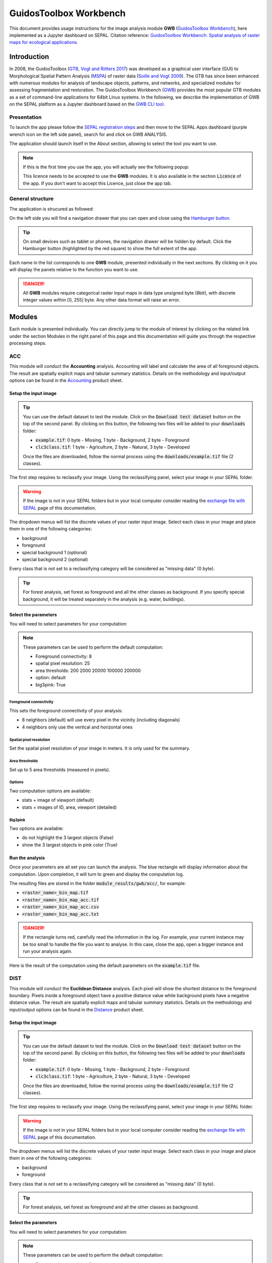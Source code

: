 GuidosToolbox Workbench
=======================

This document provides usage instructions for the image analysis module **GWB** (`GuidosToolbox Workbench <https://forest.jrc.ec.europa.eu/en/activities/lpa/gwb/>`_), here implemented as a Jupyter dashboard on SEPAL. Citation reference: `GuidosToolbox Workbench: Spatial analysis of raster maps for ecological applications <https://doi.org/10.1111/ecog.05864>`_.

Introduction
------------

In 2008, the GuidosToolbox (`GTB <https://forest.jrc.ec.europa.eu/en/activities/lpa/gtb/>`_, `Vogt and Riitters 2017 <https://doi.org/10.1080/22797254.2017.1330650>`_) was developed as a graphical user interface (GUI) to Morphological Spatial Pattern Analysis (`MSPA <https://forest.jrc.ec.europa.eu/en/activities/lpa/mspa/>`_) of raster data (`Soille and Vogt 2009 <https://doi.org/10.1016/j.patrec.2008.10.015>`_). The GTB has since been enhanced with numerous modules for analysis of landscape objects, patterns, and networks, and specialized modules for assessing fragmentation and restoration. The GuidosToolbox Workbench (`GWB <https://forest.jrc.ec.europa.eu/en/activities/lpa/gwb/>`_) provides the most popular GTB modules as a set of command-line applications for 64bit Linux systems. In the following, we describe the implementation of GWB on the SEPAL platform as a Jupyter dashboard based on the `GWB CLI tool <https://docs.sepal.io/en/latest/cli/gwb.html>`_. 

Presentation
^^^^^^^^^^^^

To launch the app please follow the `SEPAL registration steps <https://docs.sepal.io/en/latest/setup/register.html>`_ and then move to the SEPAL Apps dashboard (purple wrench icon on the left side panel), search for and click on GWB ANALYSIS.

.. thumbnail:: https://raw.githubusercontent.com/12rambau/gwb/master/doc/img/dashboard.png
    :title: SEPAL dashboard 
    :group: gwb-module
    
The application should launch itself in the About section, allowing to select the tool you want to use. 

.. note::
    
    If this is the first time you use the app, you will actually see the following popup:
    
    .. thumbnail:: https://raw.githubusercontent.com/12rambau/gwb/master/doc/img/licence.png
        :title: licence
        :group: gwb-module
        
    This licence needs to be accepted to use the **GWB** modules. It is also available in the section :code:`Licence` of the app. 
    If you don't want to accept this Licence, just close the app tab.

General structure
^^^^^^^^^^^^^^^^^

The application is strucured as followed: 

On the left side you will find a navigation drawer that you can open and close using the `Hamburger button <https://en.wikipedia.org/wiki/Hamburger_button>`_.

.. tip:: 

    On small devices such as tablet or phones, the navigation drawer will be hidden by default. Click the Hamburger button (highlighted by the red square) to show the full extent of the app. 
    
    .. thumbnail:: https://raw.githubusercontent.com/12rambau/gwb/master/doc/img/small_device_without_menu.png
        :title: small screen without drawer
        :width: 49%
        :group: gwb-module
        
    .. thumbnail:: https://raw.githubusercontent.com/12rambau/gwb/master/doc/img/small_device_with_menu.png
        :title: small screen with drawer
        :width: 49%
        :group: gwb-module
        
Each name in the list corresponds to one **GWB** module, presented individually in the next sections. By clicking on it you will display the panels relative to the function you want to use. 

.. thumbnail:: https://raw.githubusercontent.com/12rambau/gwb/master/doc/img/landing.png
    :title: presentation of the structure
    :group: gwb-module

.. danger:: 

    All **GWB** modules require categorical raster input maps in data type unsigned byte (8bit), with discrete integer values within [0, 255] byte. Any other data format will raise an error.

Modules
-------

Each module is presented individually. You can directly jump to the module of interest by clicking on the related link under the section Modules in the right panel of this page and this documentation will guide you through the respective processing steps.

ACC
^^^

This module will conduct the **Accounting** analysis. Accounting will label and calculate the area of all foreground objects. The result are spatially explicit maps and tabular summary statistics. Details on the methodology and input/output options can be found in the `Accounting <https://ies-ows.jrc.ec.europa.eu/gtb/GTB/psheets/GTB-Objects-Accounting.pdf>`_ product sheet.

Setup the input image
"""""""""""""""""""""

.. tip::

    You can use the default dataset to test the module. Click on the :code:`Download test dataset` button on the top of the second panel. By clicking on this button, the following two files will be added to your :code:`downloads` folder:
    
    -   :code:`example.tif`: 0 byte - Missing, 1 byte - Background, 2 byte - Foreground
    -   :code:`clc3class.tif`: 1 byte - Agriculture, 2 byte - Natural, 3 byte - Developed
    
    .. thumbnail::  https://raw.githubusercontent.com/12rambau/gwb/master/doc/img/test_dataset.png
        :title: download sample dataset
        :group: gwb-module
        
    
    Once the files are downloaded, follow the normal process using the :code:`downloads/example.tif` file (2 classes).
    
The first step requires to reclassify your image. Using the reclassifying panel, select your image in your SEPAL folder.

.. warning:: 

    If the image is not in your SEPAL folders but in your local computer consider reading the `exchange file with SEPAL <https://docs.sepal.io/en/latest/setup/filezilla.html>`_ page of this documentation.
    
The dropdown menus will list the discrete values of your raster input image. Select each class in your image and place them in one of the following categories: 

-   background
-   foreground
-   special background 1 (optional)
-   special background 2 (optional)

Every class that is not set to a reclassifying category will be considered as "missing data" (0 byte).

.. thumbnail:: https://raw.githubusercontent.com/12rambau/gwb/master/doc/img/4_classes.png
    :title: upload 4 classes
    :group: gwb-module

.. tip::

    For forest analysis, set forest as foreground and all the other classes as background. If you specify special background, it will be treated separately in the analysis (e.g. water, buildings).
    
Select the parameters
"""""""""""""""""""""
You will need to select parameters for your computation: 

.. thumbnail:: https://raw.githubusercontent.com/12rambau/gwb/master/doc/img/acc_params.png
    :title: acc params
    :group: gwb-module
    
.. note::

    These parameters can be used to perform the default computation:
    
    -   Foreground connectivity: 8
    -   spatial pixel resolution: 25
    -   area thresholds: 200 2000 20000 100000 200000
    -   option: default
    -   big3pink: True

Foreground connectivity
#######################

This sets the foreground connectivity of your analysis: 

-   8 neighbors (default) will use every pixel in the vicinity (including diagonals)
-   4 neighbors only use the vertical and horizontal ones

.. thumbnail:: https://raw.githubusercontent.com/12rambau/gwb/master/doc/img/connectivity.png
    :title: connectivity image
    :width: 50%
    :group: gwb-module
    
Spatial pixel resolution
########################

Set the spatial pixel resolution of your image in meters. It is only used for the summary.

Area thresholds
###############

Set up to 5 area thresholds (measured in pixels). 

Options
#######

Two computation options are available: 

-   stats + image of viewport (default)
-   stats + images of ID, area, viewport (detailed)

Big3pink
########

Two options are available: 

-   do not highlight the 3 largest objects (False)
-   show the 3 largest objects in pink color (True)


Run the analysis
""""""""""""""""

Once your parameters are all set you can launch the analysis. The blue rectangle will display information about the computation. Upon completion, it will turn to green and display the computation log. 

.. thumbnail:: https://raw.githubusercontent.com/12rambau/gwb/master/doc/img/acc_results.png
    :title: information logs
    :group: gwb-module

The resulting files are stored in the folder :code:`module_results/gwb/acc/`, for example:

-   :code:`<raster_name>_bin_map.tif`
-   :code:`<raster_name>_bin_map_acc.tif`
-   :code:`<raster_name>_bin_map_acc.csv`
-   :code:`<raster_name>_bin_map_acc.txt`

.. danger::

    If the rectangle turns red, carefully read the information in the log. For example, your current instance may be too small to handle the file you want to analyse. In this case, close the app, open a bigger instance and run your analysis again.
    
Here is the result of the computation using the default parameters on the :code:`example.tif` file.

.. thumbnail:: https://raw.githubusercontent.com/openforis/sepal-doc/master/docs/source/img/cli/gwb/example_acc.png
    :width: 50%
    :align: center
    :group: gwb-module


DIST
^^^^

This module will conduct the **Euclidean Distance** analysis. Each pixel will show the shortest distance to the foreground boundary. Pixels inside a foreground object have a positive distance value while background pixels have a negative distance value. The result are spatially explicit maps and tabular summary statistics.
Details on the methodology and input/output options can be found in the `Distance <https://ies-ows.jrc.ec.europa.eu/gtb/GTB/psheets/GTB-Distance-Euclidean.pdf>`_ product sheet.

Setup the input image
"""""""""""""""""""""

.. tip::

    You can use the default dataset to test the module. Click on the :code:`Download test dataset` button on the top of the second panel. By clicking on this button, the following two files will be added to your :code:`downloads` folder:
        
    -   :code:`example.tif`: 0 byte - Missing, 1 byte - Background, 2 byte - Foreground
    -   :code:`clc3class.tif`: 1 byte - Agriculture, 2 byte - Natural, 3 byte - Developed
    
    .. thumbnail::  https://raw.githubusercontent.com/12rambau/gwb/master/doc/img/test_dataset.png
        :title: download sample dataset
        :group: gwb-module
        
    
    Once the files are downloaded, follow the normal process using the :code:`downloads/example.tif` file (2 classes).
    
The first step requires to reclassify your image. Using the reclassifying panel, select your image in your SEPAL folder.

.. warning:: 

    If the image is not in your SEPAL folders but in your local computer consider reading the `exchange file with SEPAL <https://docs.sepal.io/en/latest/setup/filezilla.html>`_ page of this documentation.
    
The dropdown menus will list the discrete values of your raster input image. Select each class in your image and place them in one of the following categories: 

-   background
-   foreground

Every class that is not set to a reclassifying category will be considered as "missing data" (0 byte).

.. thumbnail:: https://raw.githubusercontent.com/12rambau/gwb/master/doc/img/2_classes.png
    :title: upload 2 classes
    :group: gwb-module

.. tip::

    For forest analysis, set forest as foreground and all the other classes as background.
    
Select the parameters
"""""""""""""""""""""
You will need to select parameters for your computation: 

.. thumbnail:: https://raw.githubusercontent.com/12rambau/gwb/master/doc/img/dist_params.png
    :title: dist params
    :group: gwb-module
    
.. note::

    These parameters can be used to perform the default computation:
    
    -   Foreground connectivity: 8
    -   Options: Euclidian Distance only

Foreground connectivity
#######################

This set the foreground connectivity of your analysis: 

-   8 neighbors (default) will use every pixel in the vicinity (including diagonals)
-   4 neighbors only use the vertical and horizontal one

.. thumbnail:: https://raw.githubusercontent.com/12rambau/gwb/master/doc/img/connectivity.png
    :title: connectivity image
    :width: 50%
    :group: gwb-module

Options
#######

Two computation options are available: 

-   compute the Euclidian Distance only
-   compute the Euclidian Distance and the Hysometric Curve


Run the analysis
""""""""""""""""

Once your parameters are all set you can launch the analysis. The blue rectangle will display information about the computation. Upon completion, it will turn to green and display the computation log. 

.. thumbnail:: https://raw.githubusercontent.com/12rambau/gwb/master/doc/img/dist_results.png
    :title: information logs
    :group: gwb-module

The resulting files are stored in the folder :code:`module_results/gwb/dist/`, for example:

-   :code:`<raster_name>_bin_map.tif`
-   :code:`<raster_name>_bin_map_dist.tif`
-   :code:`<raster_name>_bin_map_dist.txt`
-   :code:`<raster_name>_bin_map_dist_hist.png`
-   :code:`<raster_name>_bin_map_dist_viewport.tif`

.. danger::

    If the rectangle turns red, carefully read the information in the log. For example, your current instance may be too small to handle the file you want to analyse. In this case, close the app, open a bigger instance and run your analysis again.
    
Here is the result of the computation using the default parameters on the :code:`example.tif` file.
    
.. thumbnail:: https://raw.githubusercontent.com/openforis/sepal-doc/master/docs/source/img/cli/gwb/example_dist_hmc.png
    :width: 49%
    :group: gwb-module

.. thumbnail:: https://raw.githubusercontent.com/openforis/sepal-doc/master/docs/source/img/cli/gwb/example_dist.png
    :width: 49%
    :group: gwb-module

FAD
^^^

This module will conduct the **fragmentation** analysis at **five fixed observation scales**. Because forest fragmentation is scale-dependent, fragmentation is reported at five observation scales, which allows different observers to make their own choice about scales and threshold of concern. The change of fragmentation across different observation scales provides additional interesting information. Fragmentation is measured by determining the Forest Area Density (**FAD**) within a shifting, local neighborhood. It can be measured at pixel or patch level. The result are spatially explicit maps and tabular summary statistics. Details on the methodology and input/output options can be found in the `Fragmentation <https://ies-ows.jrc.ec.europa.eu/gtb/GTB/psheets/GTB-Fragmentation-FADFOS.pdf>`_ product sheet.

Setup the input image
"""""""""""""""""""""

.. tip::

    You can use the default dataset to test the module. Click on the :code:`Download test dataset` button on the top of the second panel. By clicking on this button, the following two files will be added to your :code:`downloads` folder:
        
    -   :code:`example.tif`: 0 byte - Missing, 1 byte - Background, 2 byte - Foreground
    -   :code:`clc3class.tif`: 1 byte - Agriculture, 2 byte - Natural, 3 byte - Developed
    
    .. thumbnail::  https://raw.githubusercontent.com/12rambau/gwb/master/doc/img/test_dataset.png
        :title: download sample dataset
        :group: gwb-module
        
    
    Once the files are downloaded, follow the normal process using the :code:`downloads/example.tif` file (2 classes).
    
The first step requires to reclassify your image. Using the reclassifying panel, select your image in your SEPAL folder.

.. warning:: 

    If the image is not in your SEPAL folders but in your local computer consider reading the `exchange file with SEPAL <https://docs.sepal.io/en/latest/setup/filezilla.html>`_ page of this documentation.
    
The dropdown menus will list the discrete values of your raster input image. Select each class in your image and place them in one of the following categories: 

-   background
-   foreground
-   special background 1 (optional)
-   special background 2 (optional)

Every class that is not set to a reclassifying category will be considered as "missing data" (0 byte).

.. thumbnail:: https://raw.githubusercontent.com/12rambau/gwb/master/doc/img/4_classes.png
    :title: upload 4 classes
    :group: gwb-module

.. tip::

    For forest analysis, set forest as foreground and all the other classes as background. If you specify special background, it will be treated separately in the analysis (e.g. water, buildings).

.. warning::

    The special background 2 is the non-fragmenting background (optional), see the `Fragmentation <https://ies-ows.jrc.ec.europa.eu/gtb/GTB/psheets/GTB-Fragmentation-FADFOS.pdf>`_ product sheet for details.

    
Select the parameters
"""""""""""""""""""""
You will need to select parameters for your computation: 

.. thumbnail:: https://raw.githubusercontent.com/12rambau/gwb/master/doc/img/fad_params.png
    :title: acc params
    :group: gwb-module
    
.. note::

    These parameters can be used to perform the default computation:
    
    -   Foreground connectivity: 8
    -   Computation precision: float-precision
    -   Options: per-pixel density, color-coded into 6 fragmentation classes (FAD)

Foreground connectivity
#######################

This sets the foreground connectivity of your analysis: 

-   8 neighbors (default) will use every pixel in the vicinity (including diagonals)
-   4 neighbors only use the vertical and horizontal one

.. thumbnail:: https://raw.githubusercontent.com/12rambau/gwb/master/doc/img/connectivity.png
    :title: connectivity image
    :width: 50%
    :group: gwb-module
    
Computation precision
######################

Set the precision used to compute your image. Float precision (default) will give more accurate results compared to rounded byte but will also take more computing resources and disk space.

Options
#######

Three computation options are available: 

-   FAD: per-pixel density, color-coded into 6 fragmentation classes
-   FAD-APP2: average per-patch density, color-coded into 2 classes
-   FAD-APP5: average per-patch density, color-coded into 5 classes

Run the analysis
""""""""""""""""

Once your parameters are all set you can launch the analysis. The blue rectangle will display information about the computation. Upon completion, it will turn to green and display the computation log. 

.. thumbnail:: https://raw.githubusercontent.com/12rambau/gwb/master/doc/img/fad_results.png
    :title: information logs
    :group: gwb-module

The resulting files are stored in the folder :code:`module_results/gwb/fad/`, for example:

-   :code:`<raster_name>_bin_map.tif`
-   :code:`<raster_name>_bin_map_fad_<class_number>.tif`
-   :code:`<raster_name>_bin_map_fad_barplot.png`
-   :code:`<raster_name>_bin_map_fad_mscale.csv` 
-   :code:`<raster_name>_bin_map_fad_mscale.tif`
-   :code:`<raster_name>_bin_map_fad_mscale.txt`
-   :code:`<raster_name>_bin_map_fad_mscale.sav`

.. danger::

    If the rectangle turns red, carefully read the information in the log. For example, your current instance may be too small to handle the file you want to analyse. In this case, close the app, open a bigger instance and run your analysis again.
    
Here is the result of the computation using the default parameters on the :code:`example.tif` file.
    
.. thumbnail:: https://raw.githubusercontent.com/openforis/sepal-doc/master/docs/source/img/cli/gwb/example_fad_barplot.png
    :width: 49%
    :group: gwb-module

.. thumbnail:: https://raw.githubusercontent.com/openforis/sepal-doc/master/docs/source/img/cli/gwb/example_fad_mscale.png
    :width: 49%
    :group: gwb-module

FRAG
^^^^

This module will conduct the **fragmentation** analysis at a **user-selected observation scale**. This module and its option are similar to :code:`fad` but allow the user to specify a single (or multiple) specific observation scale. The result are spatially explicit maps and tabular summary statistics. Details on the methodology and input/output options can be found in the `Fragmentation <https://ies-ows.jrc.ec.europa.eu/gtb/GTB/psheets/GTB-Fragmentation-FADFOS.pdf>`_ product sheet.

Setup the input image
"""""""""""""""""""""

.. tip::

    You can use the default dataset to test the module. Click on the :code:`Download test dataset` button on the top of the second panel. By clicking on this button, the following two files will be added to your :code:`downloads` folder:
        
    -   :code:`example.tif`: 0 byte - Missing, 1 byte - Background, 2 byte - Foreground
    -   :code:`clc3class.tif`: 1 byte - Agriculture, 2 byte - Natural, 3 byte - Developed
    
    .. thumbnail::  https://raw.githubusercontent.com/12rambau/gwb/master/doc/img/test_dataset.png
        :title: download sample dataset
        :group: gwb-module
        
    
    Once the files are downloaded, follow the normal process using the :code:`downloads/example.tif` file (2 classes).
    
The first step requires to reclassify your image. Using the reclassifying panel, select your image in your SEPAL folder.

.. warning:: 

    If the image is not in your SEPAL folders but in your local computer consider reading the `exchange file with SEPAL <https://docs.sepal.io/en/latest/setup/filezilla.html>`_ page of this documentation.
    
The dropdown menus will list the discrete values of your raster input image. Select each class in your image and place them in one of the following categories: 

-   background
-   foreground
-   special background 1 (optional)
-   special background 2 (optional)

Every class that is not set to a reclassifying category will be considered as "missing data" (0 byte).

.. thumbnail:: https://raw.githubusercontent.com/12rambau/gwb/master/doc/img/4_classes.png
    :title: upload 4 classes
    :group: gwb-module

.. tip::

    For forest analysis, set forest as foreground and all the other classes as background. If you specify special background, it will be treated separately in the analysis (e.g. water, buildings).
    
.. warning::

    The special background 2 is the non-fragmenting background (optional), see the `Fragmentation <https://ies-ows.jrc.ec.europa.eu/gtb/GTB/psheets/GTB-Fragmentation-FADFOS.pdf>`_ product sheet for details.
    
Select the parameters
"""""""""""""""""""""

You will need to select parameters for your computation: 

.. thumbnail:: https://raw.githubusercontent.com/12rambau/gwb/master/doc/img/frag_params.png
    :title: acc params
    :group: gwb-module
    
.. note::

    These parameters can be used to perform the default computation:
    
    -   Foreground connectivity: 8
    -   Spatial pixel resolution: 25
    -   Computation precision: float-precision
    -   Windows size: 23
    -   Options: fragmentation at pixel or at patch level with various number of color-coded classes

Foreground connectivity
#######################

This sets the foreground connectivity of your analysis: 

-   8 neighbors (default) will use every pixel in the vicinity (including diagonals)
-   4 neighbors only use the vertical and horizontal one

.. thumbnail:: https://raw.githubusercontent.com/12rambau/gwb/master/doc/img/connectivity.png
    :title: connectivity image
    :width: 50%
    :group: gwb-module
    
Spatial pixel resolution
########################

Set the spatial pixel resolution of your image in meters. Only use for the summary.

Window size
###########

Set up to 10 observation windows sizes (in pixels).

Options
#######

Four computation options are available: 

-   FOS5: per-pixel density, color-coded into 5 fragmentation classes
-   FOS6: per-pixel density, color-coded into 6 fragmentation classes
-   FOS-APP2: average per-patch density, color-coded into 2 classes
-   FOS-APP5: average per-patch density, color-coded into 5 classes

Run the analysis
""""""""""""""""

Once your parameters are all set you can launch the analysis. The blue rectangle will display information about the computation. Upon completion, it will turn to green and display the computation log. 

.. thumbnail:: https://raw.githubusercontent.com/12rambau/gwb/master/doc/img/frag_results.png
    :title: information logs
    :group: gwb-module

The resulting files are stored in the folder :code:`module_results/gwb/frag/`, for example:

-   :code:`<raster_name>_bin_map.tif`
-   :code:`<raster_name>_bin_map_frag_fad-<option>_<class>.tif`
-   :code:`<raster_name>_bin_map_frag.csv`
-   :code:`<raster_name>_bin_map_frag.txt`
-   :code:`<raster_name>_bin_map_frag.tif`

.. danger::

    If the rectangle turns red, carefully read the information in the log. For example, your current instance may be too small to handle the file you want to analyse. In this case, close the app, open a bigger instance and run your analysis again.
    
Here is the result of the computation using the FAD-APP2 option on the :code:`example.tif` file.
    
.. thumbnail:: https://raw.githubusercontent.com/openforis/sepal-doc/master/docs/source/img/cli/gwb/example_fad-app2_23.png
    :width: 50%
    :group: gwb-module

LM
^^

This module will conduct the **Landscape Mosaic** analysis at a **user-selected observation scale**. The Landscape Mosaic measures land cover heterogeneity, or human influence, in a tri-polar classification of a location accounting for the relative contributions of the three land cover types **Agriculture**, **Natural**, **Developed** in the area surrounding that location. The result are spatially explicit maps and tabular summary statistics. Details on the methodology and input/output options can be found in the `Landscape Mosaic <https://ies-ows.jrc.ec.europa.eu/gtb/GTB/psheets/GTB-Pattern-LM.pdf>`_ product sheet.

Setup the input image
"""""""""""""""""""""

.. tip::

    You can use the default dataset to test the module. Click on the :code:`Download test dataset` button on the top of the second panel. By clicking on this button, the following two files will be added to your :code:`downloads` folder:
        
    -   :code:`example.tif`: 0 byte - Missing, 1 byte - Background, 2 byte - Foreground
    -   :code:`clc3class.tif`: 1 byte - Agriculture, 2 byte - Natural, 3 byte - Developed
    
    .. thumbnail::  https://raw.githubusercontent.com/12rambau/gwb/master/doc/img/test_dataset.png
        :title: download sample dataset
        :group: gwb-module
        
    
    Once the files are downloaded, follow the normal process using the :code:`downloads/clc3class.tif` file (3 classes).
    
The first step requires to reclassify your image. Using the reclassifying panel, select your image in your SEPAL folder.

.. warning:: 

    If the image is not in your SEPAL folders but in your local computer consider reading the `exchange file with SEPAL <https://docs.sepal.io/en/latest/setup/filezilla.html>`_ page of this documentation.
    
The dropdown menus will list the discrete values of your raster input image. Select each class in your image and place them in one of the following categories: 

-   dominant land cover 1 (Agriculture)
-   dominant land cover 2 (Natural)
-   dominant land cover 3 (Developed)

Every class that is not set to a reclassifying category will be considered as "missing data" (0 byte).

.. thumbnail:: https://raw.githubusercontent.com/12rambau/gwb/master/doc/img/3_classes.png
    :title: upload 3 classes
    :group: gwb-module
    
Select the parameters
"""""""""""""""""""""

You will need to select parameters for your computation: 

.. thumbnail:: https://raw.githubusercontent.com/12rambau/gwb/master/doc/img/lm_params.png
    :title: lm params
    :group: gwb-module
    
.. note::

    This parameter can be used to perform the default computation:
    
    -   window size: 23

Window size
###########

Set the square window size (in pixels). It should be an odd number in [3, 5, ...501].
with :math:`kdim` being the window size, which is related to the observation scale by the following formula: 

.. math::

    obs_scale = (pixres * kdim)^2 / 10000
    
with

-   :math:`obs_scale` in hectare
-   :math:`pixres` in meters
-   :math:`kdim` in pixels

Run the analysis
""""""""""""""""

Once your parameters are all set you can launch the analysis. The blue rectangle will display information about the computation. Upon completion, it will turn to green and display the computation log. 

.. thumbnail:: https://raw.githubusercontent.com/12rambau/gwb/master/doc/img/lm_results.png
    :title: information logs
    :group: gwb-module

The resulting files are stored in the folder :code:`module_results/gwb/lm/`, for example:

-   :code:`<raster_name>_bin_map.tif`
-   :code:`<raster_name>_bin_map_lm_23.tif`
-   :code:`<raster_name>_bin_map_lm_23_103class.tif`
-   :code:`<raster_name>_bin_map_heatmap.csv`
-   :code:`<raster_name>_bin_map_heatmap.png`
-   :code:`<raster_name>_bin_map_heatmap.sav`
-   :code:`heatmap_legend.png`
-   :code:`lm103class_legend.png`

.. danger::

    If the rectangle turns red, carefully read the information in the log. For example, your current instance may be too small to handle the file you want to analyse. In this case, close the app, open a bigger instance and run your analysis again.
    
Here is the result of the computation using the default parameters on the :code:`clc3classes.tif` file.
    
.. thumbnail:: https://raw.githubusercontent.com/openforis/sepal-doc/master/docs/source/img/cli/gwb/lm103class_legend.png
    :width: 49%
    :group: gwb-module

.. thumbnail:: https://raw.githubusercontent.com/openforis/sepal-doc/master/docs/source/img/cli/gwb/clc3class_lm_23.png
    :width: 49%
    :group: gwb-module

MSPA
^^^^

.. warning:: 

    If you are considering using the MSPA module, keep in mind that the result provides a lot of information (up to 25 classes). The alternative module :code:`GWB_SPA` provides a similar but simplified assessment with up to 6 classes only. Both modules describe morphological features of foreground objects. While MSPA may address certain features of fragmentation, a more comprehensive assessment of fragmentation is obtained with the dedicated fragmentation modules :code:`GWB_FRAG` or :code:`GWB_FAD`.

This module will conduct the **Morphological Spatial Pattern Analysis**. `MSPA <https://forest.jrc.ec.europa.eu/en/activities/lpa/mspa/>`_ analyses shape and connectivity and conducts a segmentation of foreground patches in up to 25 feature classes. The result are spatially explicit maps and tabular summary statistics. Details on the methodology and input/output options can be found in the `Morphology <https://ies-ows.jrc.ec.europa.eu/gtb/GTB/psheets/GTB-Pattern-Morphology.pdf>`_ product sheet.

Setup the input image
"""""""""""""""""""""

.. tip::

    You can use the default dataset to test the module. Click on the :code:`Download test dataset` button on the top of the second panel. By clicking on this button, the following two files will be added to your :code:`downloads` folder:
        
    -   :code:`example.tif`: 0 byte - Missing, 1 byte - Background, 2 byte - Foreground
    -   :code:`clc3class.tif`: 1 byte - Agriculture, 2 byte - Natural, 3 byte - Developed
    
    .. thumbnail::  https://raw.githubusercontent.com/12rambau/gwb/master/doc/img/test_dataset.png
        :title: download sample dataset
        :group: gwb-module
        
    
    Once the files are downloaded, follow the normal process using the :code:`downloads/example.tif` file (2 classes).
    
The first step requires to reclassify your image. Using the reclassifying panel, select your image in your SEPAL folder.

.. warning:: 

    If the image is not in your SEPAL folders but in your local computer consider reading the `exchange file with SEPAL <https://docs.sepal.io/en/latest/setup/filezilla.html>`_ page of this documentation.
    
The dropdown menus will list the discrete values of your raster input image. Select each class in your image and place them in one of the following categories: 

-   background
-   foreground

Every class that is not set to a reclassifying category will be considered as "missing data" (0 byte).

.. thumbnail:: https://raw.githubusercontent.com/12rambau/gwb/master/doc/img/2_classes.png
    :title: upload 2 classes
    :group: gwb-module

.. tip::

    For forest analysis, set forest as foreground and all the other classes as background.
    
Select the parameters
"""""""""""""""""""""
You will need to select parameters for your computation: 

.. thumbnail:: https://raw.githubusercontent.com/12rambau/gwb/master/doc/img/mspa_params.png
    :title: mspa params
    :group: gwb-module
    
.. note::

    These parameters can be used to perform the default computation:
    
    -   Foreground connectivity: 8 (default)
    -   Edge width: 1
    -   Transition: True
    -   Intext: True
    -   Disk: False
    -   Statistics: False

Foreground connectivity
#######################

This sets the foreground connectivity of your analysis: 

-   8 neighbors (default) will use every pixel in the vicinity (including diagonals)
-   4 neighbors only use the vertical and horizontal one

.. thumbnail:: https://raw.githubusercontent.com/12rambau/gwb/master/doc/img/connectivity.png
    :title: connectivity image
    :width: 50%
    :group: gwb-module
    
Edge width
##########

Define the width (measured in pixels) of the Core-boundaries (Edges and Perforations).

Transition
###########

Select if you want to show transition pixels, where connecting pathways go through edges/perforations (transition=1 (true), default) or not (transition=0).

Intext
######

Select if you want to distinguish MSPA classes and Holes laying within Core objects (intext=1 (true), default) or not (intext=0).

Disk
####

Select if you want to process with minimum RAM usage (disk=0 (false), default) or not (disk=1 (true) requires 20% less RAM but +40% processing time).

Statistics
##########

Select if you want to calculate summary statistics (statistics=0 (false), default) or (statistics=1 (true) +10% processing time)

Run the analysis
""""""""""""""""

Once your parameters are all set you can launch the analysis. The blue rectangle will display information about the computation. Upon completion, it will turn to green and display the computation log. 

.. thumbnail:: https://raw.githubusercontent.com/12rambau/gwb/master/doc/img/mspa_results.png
    :title: information logs
    :group: gwb-module

The resulting files are stored in the folder :code:`module_results/gwb/mspa/`, for example:

-   :code:`<raster_name>_bin_map.tif`
-   :code:`<raster_name>_bin_map_<4 params>.tif`
-   :code:`<raster_name>_bin_map_<4 params>.txt`

.. danger::

    If the rectangle turns red, carefully read the information in the log. For example, your current instance may be too small to handle the file you want to analyse. In this case, close the app, open a bigger instance and run your analysis again.
    
Here is the result of the computation using the default parameters on the :code:`example.tif` file.
    
.. thumbnail:: https://raw.githubusercontent.com/openforis/sepal-doc/master/docs/source/img/cli/gwb/mspalegend.gif
    :width: 49%
    :group: gwb-module

.. thumbnail:: https://raw.githubusercontent.com/openforis/sepal-doc/master/docs/source/img/cli/gwb/example_8_1_1_1.png
    :width: 49%
    :group: gwb-module

P223
^^^^

This module will conduct the **Density** (P2), **Contagion** (P22) or **Adjacency** (P23) analysis of foreground (**FG**) objects at a user-selected observation scale (`Riitters et al. (2000) <https://www.srs.fs.usda.gov/pubs/ja/ja_riitters006.pdf>`_). The result are spatially explicit maps and tabular summary statistics. The classification is determined by measurements of forest amount (P2) and connectivity (P22) within the neighborhood that is centered on a subject forest pixel. P2 is the probability that a pixel in the neighborhood is forest, and P22 is the probability that a pixel next to a forest pixel is also forest.

Setup the input image
"""""""""""""""""""""

.. tip::

    You can use the default dataset to test the module. Click on the :code:`Download test dataset` button on the top of the second panel. By clicking on this button, the following two files will be added to your :code:`downloads` folder:
        
    -   :code:`example.tif`: 0 byte - Missing, 1 byte - Background, 2 byte - Foreground
    -   :code:`clc3class.tif`: 1 byte - Agriculture, 2 byte - Natural, 3 byte - Developed
    
    .. thumbnail::  https://raw.githubusercontent.com/12rambau/gwb/master/doc/img/test_dataset.png
        :title: download sample dataset
        :group: gwb-module
        
    
    Once the files are downloaded, follow the normal process using the :code:`downloads/example.tif` file (2 classes).
    
The first step requires to reclassify your image. Using the reclassifying panel, select your image in your SEPAL folder.

.. warning:: 

    If the image is not in your SEPAL folders but in your local computer consider reading the `exchange file with SEPAL <https://docs.sepal.io/en/latest/setup/filezilla.html>`_ page of this documentation.
    
The dropdown menus will list the discrete values of your raster input image. Select each class in your image and place them in one of the following categories: 

-   background
-   foreground
-   special background (for P23 only)

Every class that is not set to a reclassifying category will be considered as "missing data" (0 byte).

.. thumbnail:: https://raw.githubusercontent.com/12rambau/gwb/master/doc/img/p223_classes.png
    :title: upload 3 classes
    :group: gwb-module

.. tip::

    For forest analysis, set forest as foreground and all the other classes as background. If you specify special background, it will be treated separately in the analysis (e.g. water, buildings)
    
Select the parameters
"""""""""""""""""""""

You will need to select parameters for your computation: 

.. thumbnail:: https://raw.githubusercontent.com/12rambau/gwb/master/doc/img/p223_params.png
    :title: p223 params
    :group: gwb-module
    
.. note::

    These parameters can be used to perform the default computation:
    
    -   Window size: 27
    -   Computation precision: Float (default)
    -   Algorithm: FG-Density
    
Window size
###########

Set the square window size (in pixels) It should be an odd number in [3, 5, ...501] with :math:`kdim` being related to the observation scale by the following formula: 

.. math::

    obs_scale = (pixres * kdim)^2 / 10000
    
with 

- :math:`obs_scale` in hectare
- :math:`pixres` in meters
- :math:`kdim` in pixels

Computation precision
######################

Set the precision used to compute your image. Float precision (default) will give more accurate results compared to rounded byte but will also take more computing resources and disk space.

Algorithm
#########

The P223 module can run: **FG-Density** (P2), **FG-Contagion** (P22), or **FG-Adjacency** (P23)

P223 will provide a color-coded image showing [0,100]% for either **FG-Density**, **FG-Contagion**, or **FG-Adjacency** masked for the Foreground cover. Use the alternative options to obtain the original spatcon output without normalisation, masking, or color-coding.

.. tip::

    For original spatcon output **ONLY**:
    Missing values are coded as 0 (rounded byte), or -0.01 (float precision). For all output types, missing indicates the input window contained only missing pixels.

.. tip::

    For FG-Contagion and FG-Adjacency output **ONLY**, missing also indicates the input window contained no foreground pixels (there was no information about foreground edge).

For all output types, :math:`rounded byte = (float precision * 254) + 1`
    
You'll find the options displayed with the following names in the dropdown menu:

-   FG-Density   (FG-masked and normalised)
-   FG-Contagion (FG-masked and normalised)
-   FG-Adjacency (FG-masked and normalised)
-   FG-Density   (original spatcon output)
-   FG-Contagion (original spatcon output)
-   FG-Adjacency (original spatcon output)
-   FG-Shannon   (original spatcon output)
-   FG-SumD      (original spatcon output)

Run the analysis
""""""""""""""""

Once your parameters are all set you can launch the analysis. The blue rectangle will display information about the computation. Upon completion, it will turn to green and display the computation log. 

.. thumbnail:: https://raw.githubusercontent.com/12rambau/gwb/master/doc/img/p223_results.png
    :title: information logs
    :group: gwb-module

The resulting files are stored in the folder :code:`module_results/gwb/p223/`, for example:

-   :code:`<raster_name>_bin_map.tif`
-   :code:`<raster_name>_bin_map_p<option>_<window>.tif`
-   :code:`<raster_name>_bin_map_p<option>_<window>.txt`

.. danger::

    If the rectangle turns red, carefully read the information in the log. For example, your current instance may be too small to handle the file you want to analyse. In this case, close the app, open a bigger instance and run your analysis again.

Here is the result of the computation using the P2 (Foreground-Density) option on the :code:`example.tif` file.

.. thumbnail:: https://raw.githubusercontent.com/openforis/sepal-doc/master/docs/source/img/cli/gwb/example_p2_27.png
    :width: 50%
    :group: gwb-module

PARC
^^^^

This module will conduct the **parcellation** analysis. This module provides a statistical summary file (txt/csv- format) with details for each unique class found in the image as well as the full image content: class value, total number of objects, total area, degree of parcellation.
Details on the methodology and input/output options can be found in the `Parcellation <https://ies-ows.jrc.ec.europa.eu/gtb/GTB/psheets/GTB-Objects-Parcellation.pdf>`_ product sheet.

Setup the input image
"""""""""""""""""""""

.. tip::

    You can use the default dataset to test the module. Click on the :code:`Download test dataset` button on the top of the second panel. By clicking on this button, the following two files will be added to your :code:`downloads` folder:
        
    -   :code:`example.tif`: 0 byte - Missing, 1 byte - Background, 2 byte - Foreground
    -   :code:`clc3class.tif`: 1 byte - Agriculture, 2 byte - Natural, 3 byte - Developed
    
    .. thumbnail::  https://raw.githubusercontent.com/12rambau/gwb/master/doc/img/test_dataset.png
        :title: download sample dataset
        :group: gwb-module
        
    
    Once the files are downloaded, follow the normal process using the :code:`downloads/clc3classes.tif` file (3 classes).
    
The first step requires to select your image in your SEPAL folder. The image must be a categorical tif raster.

.. warning:: 

    If the image is not in your SEPAL folders but in your local computer consider reading the `exchange file with SEPAL <https://docs.sepal.io/en/latest/setup/filezilla.html>`_ page of this documentation.

.. thumbnail:: https://raw.githubusercontent.com/12rambau/gwb/master/doc/img/0_classes.png
    :title: upload 0 classes
    :group: gwb-module
    
Select the parameters
"""""""""""""""""""""
You will need to select parameters for your computation: 

.. thumbnail:: https://raw.githubusercontent.com/12rambau/gwb/master/doc/img/parc_params.png
    :title: parc params
    :group: gwb-module
    
.. note::

    This parameter can be used to perform the default computation:
    
    -   Foreground connectivity: 8

Foreground connectivity
#######################

This set the foreground connectivity of your analysis:

-   8 neighbors (default) will use every pixel in the vicinity (including diagonals)
-   4 neighbors only use the vertical and horizontal one

.. thumbnail:: https://raw.githubusercontent.com/12rambau/gwb/master/doc/img/connectivity.png
    :title: connectivity image
    :width: 50%
    :group: gwb-module

Run the analysis
""""""""""""""""

Once your parameters are all set you can launch the analysis. The blue rectangle will display information about the computation. Upon completion, it will turn to green and display the computation log. 

.. thumbnail:: https://raw.githubusercontent.com/12rambau/gwb/master/doc/img/parc_results.png
    :title: information logs
    :group: gwb-module

The resulting files are stored in the folder :code:`module_results/gwb/parc/`, for example:

-   :code:`<raster_name>_bin_map.tif`
-   :code:`<raster_name>_bin_map_parc.csv`
-   :code:`<raster_name>_bin_map_parc.txt`


.. danger::

    If the rectangle turns red, carefully read the information in the log. For example, your current instance may be too small to handle the file you want to analyse. In this case, close the app, open a bigger instance and run your analysis again.

Here is the result of the computation using the default parameters on the :code:`clc3classes.tif` file.

.. csv-table::
    :header: Class, Value, Count, Area[pixels], APS, AWAPS, AWAPS/data, DIVISION, PARC[%]

    1,1,45,2.44893e+06,54420.7,2.07660e+06,1.27136e+06,0.152039,1.19374
    2,2,164,957879.,5840.73,82557.6,19770.0,0.913812,17.7426
    3,3,212,593190.,2798.07,128177.,19008.4,0.783919,11.0897
    8-connected Parcels:, ,421, 4000000,9501.19, ,1310139.4,0.672465,8.07904

RSS
^^^

This module will conduct the **Restoration Status Summary analysis**. It will calculate key attributes of the current network status, composed of foreground (forest) patches and it provides the normalized degree of network coherence. The result are tabular summary statistics. Details on the methodology and input/output options can be found in the `Restoration Planner <https://ies-ows.jrc.ec.europa.eu/gtb/GTB/psheets/GTB-RestorationPlanner.pdf>`_ product sheet.

Setup the input image
"""""""""""""""""""""

.. tip::

    You can use the default dataset to test the module. Click on the :code:`Download test dataset` button on the top of the second panel. By clicking on this button, the following two files will be added to your :code:`downloads` folder:
        
    -   :code:`example.tif`: 0 byte - Missing, 1 byte - Background, 2 byte - Foreground
    -   :code:`clc3class.tif`: 1 byte - Agriculture, 2 byte - Natural, 3 byte - Developed
    
    .. thumbnail::  https://raw.githubusercontent.com/12rambau/gwb/master/doc/img/test_dataset.png
        :title: download sample dataset
        :group: gwb-module
        
    
    Once the files are downloaded, follow the normal process using the :code:`downloads/example.tif` file (2 classes).
    
The first step requires to reclassify your image. Using the reclassifying panel, select your image in your SEPAL folder.

.. warning:: 

    If the image is not in your SEPAL folders but in your local computer consider reading the `exchange file with SEPAL <https://docs.sepal.io/en/latest/setup/filezilla.html>`_ page of this documentation.
    
The dropdown menus will list the discrete values of your raster input image. Select each class in your image and place them in one of the following categories: 

-   background
-   foreground

Every class that is not set to a reclassifying category will be considered as "missing data" (0 byte).

.. thumbnail:: https://raw.githubusercontent.com/12rambau/gwb/master/doc/img/2_classes.png
    :title: upload 2 classes
    :group: gwb-module

.. tip::

    For forest analysis, set forest as foreground and all the other classes as background.
    
Select the parameters
"""""""""""""""""""""
You will need to select parameters for your computation: 

.. thumbnail:: https://raw.githubusercontent.com/12rambau/gwb/master/doc/img/rss_params.png
    :title: rss params
    :group: gwb-module
    
.. note::

    This parameters can be used to perform the default computation:
    
    -   Foreground connectivity: 8

Foreground connectivity
#######################

This set the foreground connectivity of your analysis: 

-   8 neighbors (default) will use every pixel in the vicinity (including diagonals)
-   4 neighbors only use the vertical and horizontal one

.. thumbnail:: https://raw.githubusercontent.com/12rambau/gwb/master/doc/img/connectivity.png
    :title: connectivity image
    :width: 50%
    :group: gwb-module

Run the analysis
""""""""""""""""

Once your parameters are all set you can launch the analysis. The blue rectangle will display information about the computation. Upon completion, it will turn to green and display the computation log. 

.. thumbnail:: https://raw.githubusercontent.com/12rambau/gwb/master/doc/img/rss_results.png
    :title: information logs
    :group: gwb-module

The resulting files are stored in the folder :code:`module_results/gwb/rss/`, for example:

-   :code:`<raster_name>_bin_map.tif`
-   :code:`rss<connectivity>.txt`
-   :code:`rss<connectivity>.csv`

.. danger::

    If the rectangle turns red, carefully read the information in the log. For example, your current instance may be too small to handle the file you want to analyse. In this case, close the app, open a bigger instance and run your analysis again.

Here is the result of the computation using the default parameters on the :code:`example.tif` file.

.. csv-table::
    :header: FNAME, AREA, RAC[%], NR_OBJ, LARG_OBJ, APS, CNOA, ECA, COH[%], REST_POT[%]
    
    example_bin_map.tif,428490.00,42.860572,2850,214811,150.34737,311712,221292.76,51.644789,48.355211

SPA
^^^

This module will conduct the **Simplified Pattern Analysis**. SPA analyses shape and conducts a segmentation of foreground patches into 2, 3, 5, or 6 feature classes. The result are spatially explicit maps and tabular summary statistics. :code:`GWB_SPA` is a simpler version of :code:`GWB_MSPA`. Details on the methodology and input/output options can be found in the `Morphology <https://ies-ows.jrc.ec.europa.eu/gtb/GTB/psheets/GTB-Pattern-Morphology.pdf>`_ product sheet.

Setup the input image
"""""""""""""""""""""

.. tip::

    You can use the default dataset to test the module. Click on the :code:`Download test dataset` button on the top of the second panel. By clicking on this button, the following two files will be added to your :code:`downloads` folder:
        
    -   :code:`example.tif`: 0 byte - Missing, 1 byte - Background, 2 byte - Foreground
    -   :code:`clc3class.tif`: 1 byte - Agriculture, 2 byte - Natural, 3 byte - Developed
    
    .. thumbnail::  https://raw.githubusercontent.com/12rambau/gwb/master/doc/img/test_dataset.png
        :title: download sample dataset
        :group: gwb-module
        
    
    Once the files are downloaded, follow the normal process using the :code:`downloads/example.tif` file (2 classes).
    
The first step requires to reclassify your image. Using the reclassifying panel, select your image in your SEPAL folder.

.. warning:: 

    If the image is not in your SEPAL folders but in your local computer consider reading the `exchange file with SEPAL <https://docs.sepal.io/en/latest/setup/filezilla.html>`_ page of this documentation.
    
The dropdown menus will list the discrete values of your raster input image. Select each class in your image and place them in one of the following categories: 

-   background
-   foreground

Every class that is not set to a reclassifying category will be considered as "missing data" (0 byte).

.. thumbnail:: https://raw.githubusercontent.com/12rambau/gwb/master/doc/img/2_classes.png
    :title: upload 2 classes
    :group: gwb-module

.. tip::

    For forest analysis, set forest as foreground and all the other classes as background.
    
Select the parameters
"""""""""""""""""""""

You will need to select parameters for your computation: 

.. thumbnail:: https://raw.githubusercontent.com/12rambau/gwb/master/doc/img/spa_params.png
    :title: spa params
    :group: gwb-module
    
.. note::

    This parameter can be used to perform the default computation:
    
    -   number of pattern classes: 2: Small & linear features (SLF), Coherent

Number of pattern classes
#########################

Set the number of pattern classes you want to compute:

-   2: Contiguous, Small & linear features (SLF)
-   3: Core, Core-Openings, Margin
-   5: Core, Core-Openings, Edge, Perforation, Margin
-   6: Core, Core-Openings, Edge, Perforation, Islet, Margin

Run the analysis
""""""""""""""""

Once your parameters are all set you can launch the analysis. The blue rectangle will display information about the computation. Upon completion, it will turn to green and display the computation log. 

.. thumbnail:: https://raw.githubusercontent.com/12rambau/gwb/master/doc/img/spa_results.png
    :title: information logs
    :group: gwb-module

The resulting files are stored in the folder :code:`module_results/gwb/spa/`, for example:

-   :code:`<raster_name>_bin_map.tif`
-   :code:`<raster_name>_bin_map_spa<number of classes>.tif`
-   :code:`<raster_name>_bin_map_spa<number of classes>.txt`

.. danger::

    If the rectangle turns red, carefully read the information in the log. For example, your current instance may be too small to handle the file you want to analyse. In this case, close the app, open a bigger instance and run your analysis again.

Here is the result of the computation using SPA2 (2 classes) on the :code:`example.tif` file.

.. thumbnail:: https://raw.githubusercontent.com/openforis/sepal-doc/master/docs/source/img/cli/gwb/example_spa2.png
    :width: 50%
    :group: gwb-module
